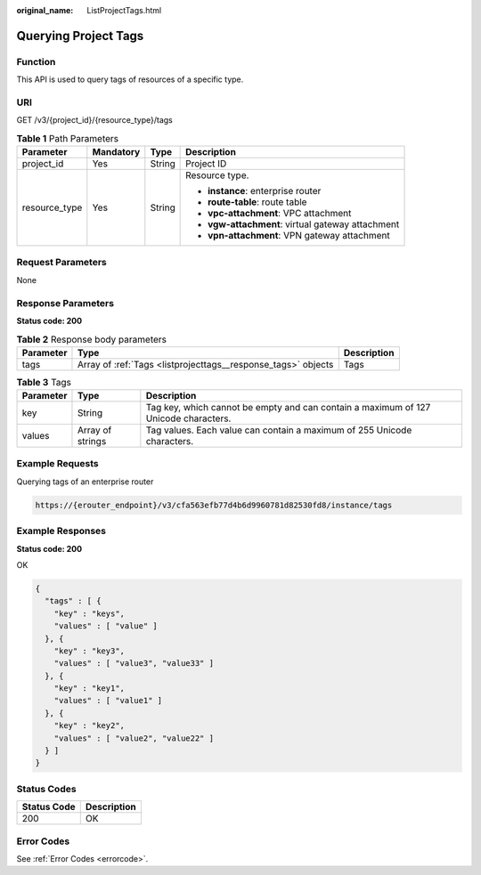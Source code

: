 :original_name: ListProjectTags.html

.. _ListProjectTags:

Querying Project Tags
=====================

Function
--------

This API is used to query tags of resources of a specific type.

URI
---

GET /v3/{project_id}/{resource_type}/tags

.. table:: **Table 1** Path Parameters

   +-----------------+-----------------+-----------------+---------------------------------------------------+
   | Parameter       | Mandatory       | Type            | Description                                       |
   +=================+=================+=================+===================================================+
   | project_id      | Yes             | String          | Project ID                                        |
   +-----------------+-----------------+-----------------+---------------------------------------------------+
   | resource_type   | Yes             | String          | Resource type.                                    |
   |                 |                 |                 |                                                   |
   |                 |                 |                 | -  **instance**: enterprise router                |
   |                 |                 |                 |                                                   |
   |                 |                 |                 | -  **route-table**: route table                   |
   |                 |                 |                 |                                                   |
   |                 |                 |                 | -  **vpc-attachment**: VPC attachment             |
   |                 |                 |                 |                                                   |
   |                 |                 |                 | -  **vgw-attachment**: virtual gateway attachment |
   |                 |                 |                 |                                                   |
   |                 |                 |                 | -  **vpn-attachment**: VPN gateway attachment     |
   +-----------------+-----------------+-----------------+---------------------------------------------------+

Request Parameters
------------------

None

Response Parameters
-------------------

**Status code: 200**

.. table:: **Table 2** Response body parameters

   +-----------+---------------------------------------------------------------+-------------+
   | Parameter | Type                                                          | Description |
   +===========+===============================================================+=============+
   | tags      | Array of :ref:`Tags <listprojecttags__response_tags>` objects | Tags        |
   +-----------+---------------------------------------------------------------+-------------+

.. _listprojecttags__response_tags:

.. table:: **Table 3** Tags

   +-----------+------------------+-------------------------------------------------------------------------------------+
   | Parameter | Type             | Description                                                                         |
   +===========+==================+=====================================================================================+
   | key       | String           | Tag key, which cannot be empty and can contain a maximum of 127 Unicode characters. |
   +-----------+------------------+-------------------------------------------------------------------------------------+
   | values    | Array of strings | Tag values. Each value can contain a maximum of 255 Unicode characters.             |
   +-----------+------------------+-------------------------------------------------------------------------------------+

Example Requests
----------------

Querying tags of an enterprise router

.. code-block::

   https://{erouter_endpoint}/v3/cfa563efb77d4b6d9960781d82530fd8/instance/tags

Example Responses
-----------------

**Status code: 200**

OK

.. code-block::

   {
     "tags" : [ {
       "key" : "keys",
       "values" : [ "value" ]
     }, {
       "key" : "key3",
       "values" : [ "value3", "value33" ]
     }, {
       "key" : "key1",
       "values" : [ "value1" ]
     }, {
       "key" : "key2",
       "values" : [ "value2", "value22" ]
     } ]
   }

Status Codes
------------

=========== ===========
Status Code Description
=========== ===========
200         OK
=========== ===========

Error Codes
-----------

See :ref:`Error Codes <errorcode>`.

